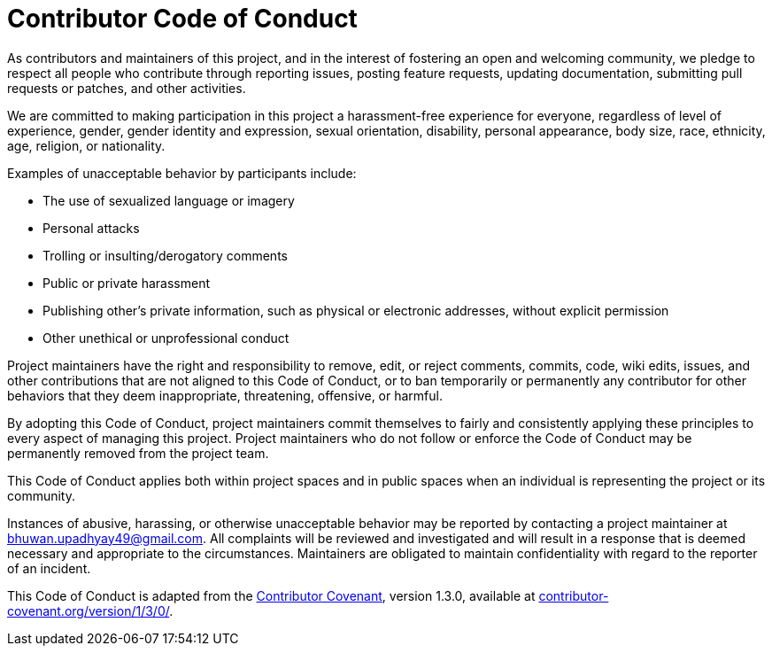 = Contributor Code of Conduct

As contributors and maintainers of this project, and in the interest of fostering an open and welcoming community, we pledge to respect all people who contribute through reporting issues, posting feature requests, updating documentation, submitting pull requests or patches, and other activities.

We are committed to making participation in this project a harassment-free experience for everyone, regardless of level of experience, gender, gender identity and expression, sexual orientation, disability, personal appearance, body size, race, ethnicity, age, religion, or nationality.

Examples of unacceptable behavior by participants include:

* The use of sexualized language or imagery
* Personal attacks
* Trolling or insulting/derogatory comments
* Public or private harassment
* Publishing other's private information, such as physical or electronic addresses,
  without explicit permission
* Other unethical or unprofessional conduct

Project maintainers have the right and responsibility to remove, edit, or reject comments, commits, code, wiki edits, issues, and other contributions that are not aligned to this Code of Conduct, or to ban temporarily or permanently any contributor for other behaviors that they deem inappropriate, threatening, offensive, or harmful.

By adopting this Code of Conduct, project maintainers commit themselves to fairly and consistently applying these principles to every aspect of managing this project. Project maintainers who do not follow or enforce the Code of Conduct may be permanently removed from the project team.

This Code of Conduct applies both within project spaces and in public spaces when an individual is representing the project or its community.

Instances of abusive, harassing, or otherwise unacceptable behavior may be reported by contacting a project maintainer at bhuwan.upadhyay49@gmail.com.
All complaints will be reviewed and investigated and will result in a response that is deemed necessary and appropriate to the circumstances.
Maintainers are obligated to maintain confidentiality with regard to the reporter of an incident.

This Code of Conduct is adapted from the http://contributor-covenant.org[Contributor Covenant], version 1.3.0, available at http://contributor-covenant.org/version/1/3/0/[contributor-covenant.org/version/1/3/0/].